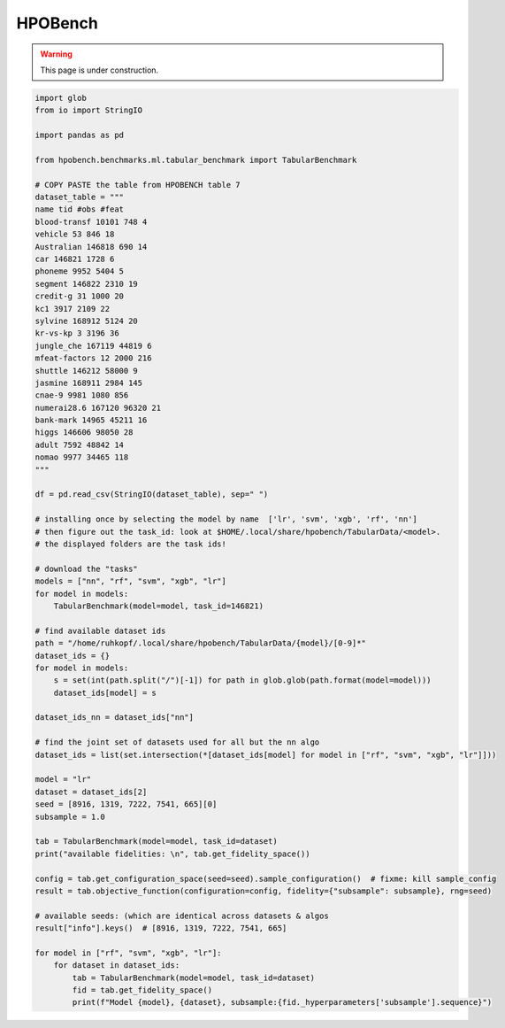 
.. DO NOT EDIT.
.. THIS FILE WAS AUTOMATICALLY GENERATED BY SPHINX-GALLERY.
.. TO MAKE CHANGES, EDIT THE SOURCE PYTHON FILE:
.. "examples/hpobench.py"
.. LINE NUMBERS ARE GIVEN BELOW.

.. only:: html

    .. note::
        :class: sphx-glr-download-link-note

        Click :ref:`here <sphx_glr_download_examples_hpobench.py>`
        to download the full example code

.. rst-class:: sphx-glr-example-title

.. _sphx_glr_examples_hpobench.py:


HPOBench
--------

.. warning::
    This page is under construction.
    

.. GENERATED FROM PYTHON SOURCE LINES 9-85

.. code-block:: default



    import glob
    from io import StringIO

    import pandas as pd

    from hpobench.benchmarks.ml.tabular_benchmark import TabularBenchmark

    # COPY PASTE the table from HPOBENCH table 7
    dataset_table = """
    name tid #obs #feat
    blood-transf 10101 748 4
    vehicle 53 846 18
    Australian 146818 690 14
    car 146821 1728 6
    phoneme 9952 5404 5
    segment 146822 2310 19
    credit-g 31 1000 20
    kc1 3917 2109 22
    sylvine 168912 5124 20
    kr-vs-kp 3 3196 36
    jungle_che 167119 44819 6
    mfeat-factors 12 2000 216
    shuttle 146212 58000 9
    jasmine 168911 2984 145
    cnae-9 9981 1080 856
    numerai28.6 167120 96320 21
    bank-mark 14965 45211 16
    higgs 146606 98050 28
    adult 7592 48842 14
    nomao 9977 34465 118
    """

    df = pd.read_csv(StringIO(dataset_table), sep=" ")

    # installing once by selecting the model by name  ['lr', 'svm', 'xgb', 'rf', 'nn']
    # then figure out the task_id: look at $HOME/.local/share/hpobench/TabularData/<model>.
    # the displayed folders are the task ids!

    # download the "tasks"
    models = ["nn", "rf", "svm", "xgb", "lr"]
    for model in models:
        TabularBenchmark(model=model, task_id=146821)

    # find available dataset ids
    path = "/home/ruhkopf/.local/share/hpobench/TabularData/{model}/[0-9]*"
    dataset_ids = {}
    for model in models:
        s = set(int(path.split("/")[-1]) for path in glob.glob(path.format(model=model)))
        dataset_ids[model] = s

    dataset_ids_nn = dataset_ids["nn"]

    # find the joint set of datasets used for all but the nn algo
    dataset_ids = list(set.intersection(*[dataset_ids[model] for model in ["rf", "svm", "xgb", "lr"]]))

    model = "lr"
    dataset = dataset_ids[2]
    seed = [8916, 1319, 7222, 7541, 665][0]
    subsample = 1.0

    tab = TabularBenchmark(model=model, task_id=dataset)
    print("available fidelities: \n", tab.get_fidelity_space())

    config = tab.get_configuration_space(seed=seed).sample_configuration()  # fixme: kill sample_config
    result = tab.objective_function(configuration=config, fidelity={"subsample": subsample}, rng=seed)

    # available seeds: (which are identical across datasets & algos
    result["info"].keys()  # [8916, 1319, 7222, 7541, 665]

    for model in ["rf", "svm", "xgb", "lr"]:
        for dataset in dataset_ids:
            tab = TabularBenchmark(model=model, task_id=dataset)
            fid = tab.get_fidelity_space()
            print(f"Model {model}, {dataset}, subsample:{fid._hyperparameters['subsample'].sequence}")


.. rst-class:: sphx-glr-timing

   **Total running time of the script:** ( 0 minutes  0.000 seconds)


.. _sphx_glr_download_examples_hpobench.py:


.. only :: html

 .. container:: sphx-glr-footer
    :class: sphx-glr-footer-example



  .. container:: sphx-glr-download sphx-glr-download-python

     :download:`Download Python source code: hpobench.py <hpobench.py>`



  .. container:: sphx-glr-download sphx-glr-download-jupyter

     :download:`Download Jupyter notebook: hpobench.ipynb <hpobench.ipynb>`


.. only:: html

 .. rst-class:: sphx-glr-signature

    `Gallery generated by Sphinx-Gallery <https://sphinx-gallery.github.io>`_
